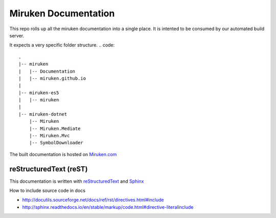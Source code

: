=====================
Miruken Documentation
=====================

This repo rolls up all the miruken documentation into a single place. It is intented to be 
consumed by our automated build server.

It expects a very specific folder structure.
.. code::
  .
  |-- miruken
  |   |-- Documentation
  |   |-- miruken.github.io
  |
  |-- miruken-es5
  |   |-- miruken
  |
  |-- miruken-dotnet
      |-- Miruken
      |-- Miruken.Mediate
      |-- Miruken.Mvc
      |-- SymbolDownloader

The built documentation is hosted on `Miruken.com <http://miurken.com/documentation/master>`_ 

reStructuredText (reST)
-----------------------

This documentation is written with 
`reStructuredText <http://docutils.sourceforge.net/docs/user/rst/quickstart.html>`_
and 
`Sphinx <http://www.sphinx-doc.org/>`_

How to include source code in docs 

* http://docutils.sourceforge.net/docs/ref/rst/directives.html#include
* http://sphinx.readthedocs.io/en/stable/markup/code.html#directive-literalinclude
  



